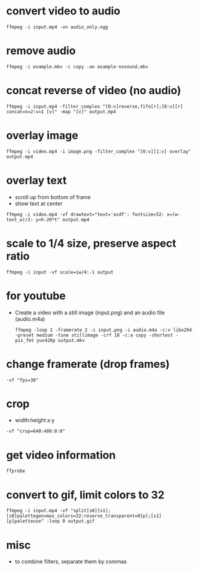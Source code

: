 * convert video to audio
  #+begin_src shell
  ffmpeg -i input.mp4 -vn audio_only.ogg
  #+end_src

* remove audio
  #+begin_src shell
  ffmpeg -i example.mkv -c copy -an example-nosound.mkv
  #+end_src

* concat reverse of video (no audio)
  #+begin_src shell
  ffmpeg -i input.mp4 -filter_complex "[0:v]reverse,fifo[r];[0:v][r] concat=n=2:v=1 [v]" -map "[v]" output.mp4
  #+end_src

* overlay image
  #+begin_src shell
  ffmpeg -i video.mp4 -i image.png -filter_complex "[0:v][1:v] overlay" output.mp4
  #+end_src

* overlay text
  - scroll up from bottom of frame
  - show text at center
  #+begin_src shell
  ffmpeg -i video.mp4 -vf drawtext="text='asdf': fontsize=52: x=(w-text_w)/2: y=h-20*t" output.mp4
  #+end_src

* scale to 1/4 size, preserve aspect ratio
  #+begin_src shell
  ffmpeg -i input -vf scale=iw/4:-1 output
  #+end_src

* for youtube
  - Create a video with a still image (input.png) and an audio file (audio.m4a)
    #+begin_src shell
    ffmpeg -loop 1 -framerate 2 -i input.png -i audio.m4a -c:v libx264 -preset medium -tune stillimage -crf 18 -c:a copy -shortest -pix_fmt yuv420p output.mkv
    #+end_src

* change framerate (drop frames)
  #+begin_src shell
  -vf "fps=30"
  #+end_src

* crop
  - width:height:x:y
  #+begin_src shell
  -vf "crop=640:480:0:0"
  #+end_src

* get video information
  #+begin_src shell
  ffprobe
  #+end_src

* convert to gif, limit colors to 32
  #+begin_src shell
    ffmpeg -i input.mp4 -vf "split[s0][s1];[s0]palettegen=max_colors=32:reserve_transparent=0[p];[s1][p]paletteuse" -loop 0 output.gif
  #+end_src

* misc
  - to combine filters, separate them by commas

